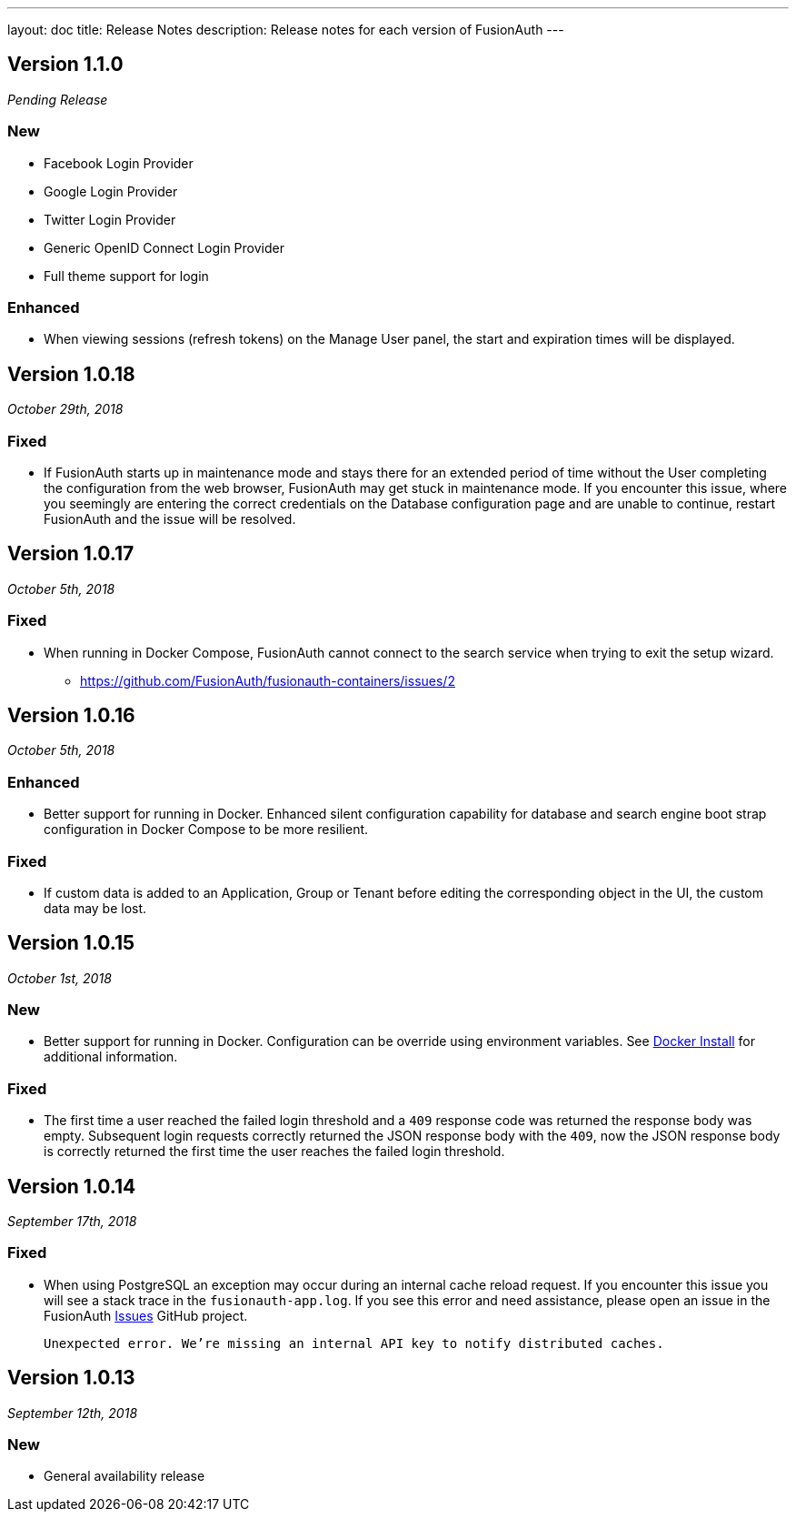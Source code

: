 ---
layout: doc
title: Release Notes
description: Release notes for each version of FusionAuth
---

:sectnumlevels: 0

////
Hide stuff inside these lines
////

[role=release-note]

== Version 1.1.0
_Pending Release_

=== New
* Facebook Login Provider
* Google Login Provider
* Twitter Login Provider
* Generic OpenID Connect Login Provider
* Full theme support for login

=== Enhanced
* When viewing sessions (refresh tokens) on the Manage User panel, the start and expiration times will be displayed.

[role=release-note]

== Version 1.0.18
_October 29th, 2018_

=== Fixed
* If FusionAuth starts up in maintenance mode and stays there for an extended period of time without the User completing the configuration from the web browser, FusionAuth may get stuck in maintenance mode. If you encounter this issue, where you seemingly are entering the correct credentials on the Database configuration page and are unable to continue, restart FusionAuth and the issue will be resolved.

[role=release-note]

== Version 1.0.17
_October 5th, 2018_

=== Fixed
* When running in Docker Compose, FusionAuth cannot connect to the search service when trying to exit the setup wizard.
** https://github.com/FusionAuth/fusionauth-containers/issues/2

[role=release-note]

== Version 1.0.16
_October 5th, 2018_

=== Enhanced
* Better support for running in Docker. Enhanced silent configuration capability for database and search engine boot strap configuration in Docker Compose to be more resilient.

=== Fixed
* If custom data is added to an Application, Group or Tenant before editing the corresponding object in the UI, the custom data may be lost.

[role=release-note]

== Version 1.0.15
_October 1st, 2018_

=== New
* Better support for running in Docker. Configuration can be override using environment variables. See link:../installation-guide/docker[Docker Install] for additional information.

=== Fixed
* The first time a user reached the failed login threshold and a `409` response code was returned the response body was empty. Subsequent login requests correctly returned the JSON response body with the `409`, now the JSON response body is correctly returned the first time the user reaches the failed login threshold.


[role=release-note]

== Version 1.0.14
_September 17th, 2018_

=== Fixed
* When using PostgreSQL an exception may occur during an internal cache reload request. If you encounter this issue you will see a stack trace in the `fusionauth-app.log`. If you see this error and need assistance, please open an issue in the FusionAuth https://github.com/FusionAuth/fusionauth-issues[Issues] GitHub project.

[.code]
____
`Unexpected error. We're missing an internal API key to notify distributed caches.`
____


[role=release-note]

== Version 1.0.13
_September 12th, 2018_

=== New
* General availability release
